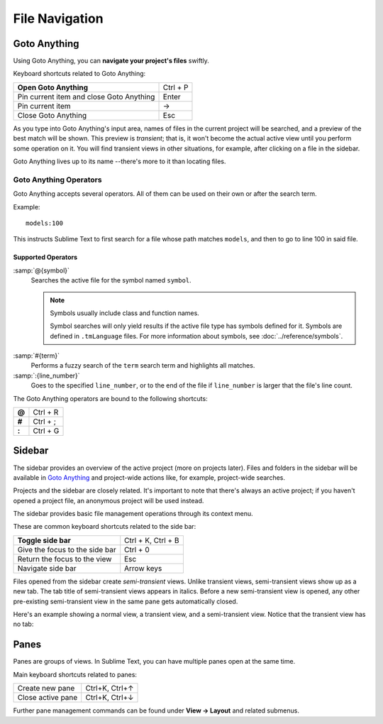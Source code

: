 =================
 File Navigation
=================

.. _fm-goto-anything:

Goto Anything
=============

Using Goto Anything,
you can **navigate your project's files** swiftly.

.. image:: file-management-goto-anything.png


Keyboard shortcuts related to Goto Anything:

+------------------------+------------------------+
| **Open Goto Anything** | Ctrl + P               |
+------------------------+------------------------+
| Pin current item and   | Enter                  |
| close Goto Anything    |                        |
+------------------------+------------------------+
| Pin current item       | →                      |
+------------------------+------------------------+
| Close Goto Anything    | Esc                    |
+------------------------+------------------------+

As you type into Goto Anything's input area,
names of files in the current project
will be searched,
and a preview of the best match
will be shown.
This preview is *transient*;
that is, it won't become the actual active view
until you perform some operation on it.
You will find transient views in other situations,
for example, after clicking on a file in the sidebar.

Goto Anything lives up to its name
--there's more to it than locating files.


Goto Anything Operators
***********************

Goto Anything accepts several operators.
All of them can be used
on their own or after the search term.

Example::

	models:100

This instructs Sublime Text
to first search for a file
whose path matches ``models``,
and then to go to line 100 in said file.


Supported Operators
-------------------

.. _fm-goto-symbol:

:samp:`@{symbol}`
    Searches  the active file
    for the symbol named ``symbol``.

    .. note::

        Symbols usually include class and function names.

        Symbol searches will only yield results
        if the active file type
        has symbols defined for it.
        Symbols are defined in ``.tmLanguage`` files.
        For more information about symbols,
        see :doc:`../reference/symbols`.

..    See *Symbols - Syntax Preferences*
..    (TODO: to be added).

:samp:`#{term}`
    Performs a fuzzy search of the ``term`` search term
    and highlights all matches.

:samp:`:{line_number}`
    Goes to the specified ``line_number``,
    or to the end of the file
    if ``line_number`` is larger
    that the file's line count.

The Goto Anything operators
are bound to the following shortcuts:

+--------+-----------+
| **@**  | Ctrl + R  |
+--------+-----------+
| **#**  | Ctrl + ;  |
+--------+-----------+
| **:**  | Ctrl + G  |
+--------+-----------+

.. _fm-sidebar:

Sidebar
=======

The sidebar provides an overview
of the active project
(more on projects later).
Files and folders in the sidebar
will be available in `Goto Anything`_
and project-wide actions
like, for example, project-wide searches.

.. TODO: maybe say "Find in Files" instead.

Projects and the sidebar are closely related.
It's important to note
that there's always an active project;
if you haven't opened a project file,
an anonymous project will be used instead.

The sidebar provides basic file management operations
through its context menu.

These are common keyboard shortcuts
related to the side bar:

+----------------------------------+-----------------------+
| **Toggle side bar**              | Ctrl + K, Ctrl + B    |
+----------------------------------+-----------------------+
| Give the focus to the side bar   | Ctrl + 0              |
+----------------------------------+-----------------------+
| Return the focus to the view     | Esc                   |
+----------------------------------+-----------------------+
| Navigate side bar                | Arrow keys            |
+----------------------------------+-----------------------+

Files opened from the sidebar
create *semi-transient* views.
Unlike transient views, semi-transient views
show up as a new tab.
The tab title of semi-transient views appears in italics.
Before a new semi-transient view is opened,
any other pre-existing semi-transient view in the same pane
gets automatically closed.

Here's an example showing a normal view, a transient view,
and a semi-transient view.
Notice that the transient view has no tab:

.. image:: file-management-transient-views-detail.png



Panes
=====

Panes are groups of views.
In Sublime Text, you can have
multiple panes open at the same time.

Main keyboard shortcuts related
to panes:

+-----------------------+--------------------+
| Create new pane       | Ctrl+K, Ctrl+↑     |
+-----------------------+--------------------+
| Close active pane     | Ctrl+K, Ctrl+↓     |
+-----------------------+--------------------+

Further pane management commands
can be found under **View → Layout**
and related submenus.
